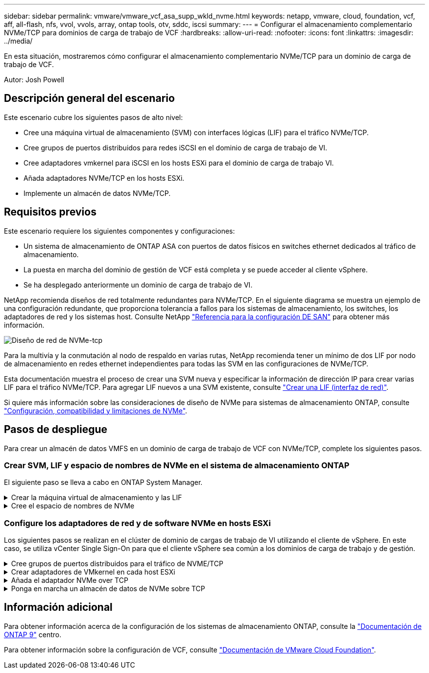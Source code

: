---
sidebar: sidebar 
permalink: vmware/vmware_vcf_asa_supp_wkld_nvme.html 
keywords: netapp, vmware, cloud, foundation, vcf, aff, all-flash, nfs, vvol, vvols, array, ontap tools, otv, sddc, iscsi 
summary:  
---
= Configurar el almacenamiento complementario NVMe/TCP para dominios de carga de trabajo de VCF
:hardbreaks:
:allow-uri-read: 
:nofooter: 
:icons: font
:linkattrs: 
:imagesdir: ../media/


[role="lead"]
En esta situación, mostraremos cómo configurar el almacenamiento complementario NVMe/TCP para un dominio de carga de trabajo de VCF.

Autor: Josh Powell



== Descripción general del escenario

Este escenario cubre los siguientes pasos de alto nivel:

* Cree una máquina virtual de almacenamiento (SVM) con interfaces lógicas (LIF) para el tráfico NVMe/TCP.
* Cree grupos de puertos distribuidos para redes iSCSI en el dominio de carga de trabajo de VI.
* Cree adaptadores vmkernel para iSCSI en los hosts ESXi para el dominio de carga de trabajo VI.
* Añada adaptadores NVMe/TCP en los hosts ESXi.
* Implemente un almacén de datos NVMe/TCP.




== Requisitos previos

Este escenario requiere los siguientes componentes y configuraciones:

* Un sistema de almacenamiento de ONTAP ASA con puertos de datos físicos en switches ethernet dedicados al tráfico de almacenamiento.
* La puesta en marcha del dominio de gestión de VCF está completa y se puede acceder al cliente vSphere.
* Se ha desplegado anteriormente un dominio de carga de trabajo de VI.


NetApp recomienda diseños de red totalmente redundantes para NVMe/TCP. En el siguiente diagrama se muestra un ejemplo de una configuración redundante, que proporciona tolerancia a fallos para los sistemas de almacenamiento, los switches, los adaptadores de red y los sistemas host. Consulte NetApp link:https://docs.netapp.com/us-en/ontap/san-config/index.html["Referencia para la configuración DE SAN"] para obtener más información.

image:vmware-vcf-asa-image74.png["Diseño de red de NVMe-tcp"]

Para la multivía y la conmutación al nodo de respaldo en varias rutas, NetApp recomienda tener un mínimo de dos LIF por nodo de almacenamiento en redes ethernet independientes para todas las SVM en las configuraciones de NVMe/TCP.

Esta documentación muestra el proceso de crear una SVM nueva y especificar la información de dirección IP para crear varias LIF para el tráfico NVMe/TCP. Para agregar LIF nuevos a una SVM existente, consulte link:https://docs.netapp.com/us-en/ontap/networking/create_a_lif.html["Crear una LIF (interfaz de red)"].

Si quiere más información sobre las consideraciones de diseño de NVMe para sistemas de almacenamiento ONTAP, consulte link:https://docs.netapp.com/us-en/ontap/nvme/support-limitations.html["Configuración, compatibilidad y limitaciones de NVMe"].



== Pasos de despliegue

Para crear un almacén de datos VMFS en un dominio de carga de trabajo de VCF con NVMe/TCP, complete los siguientes pasos.



=== Crear SVM, LIF y espacio de nombres de NVMe en el sistema de almacenamiento ONTAP

El siguiente paso se lleva a cabo en ONTAP System Manager.

.Crear la máquina virtual de almacenamiento y las LIF
[%collapsible]
====
Complete los siguientes pasos para crear una SVM junto con varias LIF para el tráfico NVMe/TCP.

. Desde el Administrador del sistema de ONTAP navegue hasta *VM de almacenamiento* en el menú de la izquierda y haga clic en *+ Agregar* para comenzar.
+
image:vmware-vcf-asa-image01.png["Haga clic en +Add para comenzar a crear SVM"]

+
{nbsp}

. En el asistente de *Add Storage VM*, proporcione un *Name* para la SVM, seleccione *IP Space* y, a continuación, en *Access Protocol*, haga clic en la pestaña *NVMe* y marque la casilla *Enable NVMe/TCP*.
+
image:vmware-vcf-asa-image75.png["Asistente Add storage VM: Habilite NVMe/TCP"]

+
{nbsp}

. En la sección *Interfaz de red*, rellena la *Dirección IP*, *Máscara de subred* y *Dominio de difusión y puerto* para la primera LIF. En el caso de las LIF posteriores, la casilla de verificación puede estar activada para utilizar una configuración común en todas las LIF restantes, o utilizar una configuración independiente.
+

NOTE: Para la multivía y la conmutación al nodo de respaldo en varias rutas, NetApp recomienda tener un mínimo de dos LIF por nodo de almacenamiento en redes Ethernet independientes para todas las SVM en las configuraciones de NVMe/TCP.

+
image:vmware-vcf-asa-image76.png["Rellene la información de red para las LIF"]

+
{nbsp}

. Elija si desea activar la cuenta de administración de Storage VM (para entornos multi-tenancy) y haga clic en *Guardar* para crear la SVM.
+
image:vmware-vcf-asa-image04.png["Habilite la cuenta de SVM y Finalizar"]



====
.Cree el espacio de nombres de NVMe
[%collapsible]
====
Los espacios de nombres de NVMe son análogos a las LUN para iSCSI o FC. Se debe crear el espacio de nombres de NVMe antes de que se pueda implementar un almacén de datos VMFS desde vSphere Client. Para crear el espacio de nombres NVMe, primero se debe obtener el nombre completo de NVMe (NQN) desde cada host ESXi del clúster. ONTAP utiliza el NQN para proporcionar control de acceso al espacio de nombres.

Complete los siguientes pasos para crear un espacio de nombres NVMe:

. Abra una sesión SSH con un host ESXi del clúster para obtener el NQN. Utilice el siguiente comando de la CLI:
+
[source, cli]
----
esxcli nvme info get
----
+
Debería aparecer una salida similar a la siguiente:

+
[source, cli]
----
Host NQN: nqn.2014-08.com.netapp.sddc:nvme:vcf-wkld-esx01
----
. Registre el NQN de cada host ESXi del clúster
. Desde el Administrador del sistema de ONTAP, navegue hasta *Espacios de nombres de NVMe* en el menú de la izquierda y haga clic en *+ Agregar* para comenzar.
+
image:vmware-vcf-asa-image93.png["Haga clic en +Add para crear un espacio de nombres NVMe"]

+
{nbsp}

. En la página *Add NVMe Namespace*, rellene un prefijo de nombre, el número de espacios de nombres que se van a crear, el tamaño del espacio de nombres y el sistema operativo host que accederá al espacio de nombres. En la sección *Host NQN* cree una lista separada por comas de los NQN previamente recopilados de los hosts ESXi que accederán a los espacios de nombres.


Haga clic en *Más opciones* para configurar elementos adicionales como la política de protección de instantáneas. Por último, haga clic en *Save* para crear el espacio de nombres NVMe.

+ image:vmware-vcf-asa-image93.png["Haga clic en +Add para crear un espacio de nombres NVMe"]

====


=== Configure los adaptadores de red y de software NVMe en hosts ESXi

Los siguientes pasos se realizan en el clúster de dominio de cargas de trabajo de VI utilizando el cliente de vSphere. En este caso, se utiliza vCenter Single Sign-On para que el cliente vSphere sea común a los dominios de carga de trabajo y de gestión.

.Cree grupos de puertos distribuidos para el tráfico de NVME/TCP
[%collapsible]
====
Complete lo siguiente para crear un nuevo grupo de puertos distribuidos para cada red NVMe/TCP:

. En el cliente vSphere , desplácese hasta *Inventory > Networking* para el dominio de la carga de trabajo. Navegue hasta el conmutador distribuido existente y elija la acción para crear *Nuevo grupo de puertos distribuidos...*.
+
image:vmware-vcf-asa-image22.png["Seleccione para crear un nuevo grupo de puertos"]

+
{nbsp}

. En el asistente de *New Distributed Port Group*, introduzca un nombre para el nuevo grupo de puertos y haga clic en *Next* para continuar.
. En la página *Configure settings*, complete todos los ajustes. Si se utilizan VLAN, asegúrese de proporcionar el identificador de VLAN correcto. Haga clic en *Siguiente* para continuar.
+
image:vmware-vcf-asa-image23.png["Rellene el ID de VLAN"]

+
{nbsp}

. En la página *Listo para completar*, revise los cambios y haga clic en *Finalizar* para crear el nuevo grupo de puertos distribuidos.
. Repita este proceso para crear un grupo de puertos distribuidos para la segunda red NVMe/TCP que se esté utilizando y asegúrese de que ha introducido el *VLAN ID* correcto.
. Una vez que ambos grupos de puertos han sido creados, navegue al primer grupo de puertos y seleccione la acción para *Editar configuración...*.
+
image:vmware-vcf-asa-image77.png["DPG - editar configuración"]

+
{nbsp}

. En la página *Distributed Port Group - Edit Settings*, navega a *Teaming and failover* en el menú de la izquierda y haz clic en *uplink2* para moverlo hacia abajo a *Uplinks sin usar*.
+
image:vmware-vcf-asa-image78.png["mueva uplink2 a unused"]

. Repita este paso para el segundo grupo de puertos NVMe/TCP. Sin embargo, esta vez mueva *uplink1* hacia abajo a *Uplinks sin usar*.
+
image:vmware-vcf-asa-image79.png["mueva el enlace ascendente 1 a no utilizado"]



====
.Crear adaptadores de VMkernel en cada host ESXi
[%collapsible]
====
Repita este proceso en cada host ESXi del dominio de la carga de trabajo.

. En el cliente de vSphere, desplácese hasta uno de los hosts ESXi en el inventario de dominio de la carga de trabajo. En la pestaña *Configure*, seleccione *VMkernel adapter* y haga clic en *Add Networking...* para comenzar.
+
image:vmware-vcf-asa-image30.png["Inicie el asistente para agregar redes"]

+
{nbsp}

. En la ventana *Seleccionar tipo de conexión*, elija *Adaptador de red VMkernel* y haga clic en *Siguiente* para continuar.
+
image:vmware-vcf-asa-image08.png["Seleccione VMkernel Network Adapter"]

+
{nbsp}

. En la página *Seleccionar dispositivo de destino*, elija uno de los grupos de puertos distribuidos para iSCSI que se crearon anteriormente.
+
image:vmware-vcf-asa-image95.png["Seleccione el grupo de puertos de destino"]

+
{nbsp}

. En la página *Propiedades del puerto* haga clic en la casilla *NVMe sobre TCP* y haga clic en *Siguiente* para continuar.
+
image:vmware-vcf-asa-image96.png["Propiedades del puerto VMkernel"]

+
{nbsp}

. En la página *IPv4 settings*, rellena la *IP address*, *Subnet mask* y proporciona una nueva dirección IP de Gateway (solo si es necesario). Haga clic en *Siguiente* para continuar.
+
image:vmware-vcf-asa-image97.png["Configuración de VMkernel IPv4"]

+
{nbsp}

. Revise sus selecciones en la página *Listo para completar* y haga clic en *Finalizar* para crear el adaptador VMkernel.
+
image:vmware-vcf-asa-image98.png["Revise las selecciones de VMkernel"]

+
{nbsp}

. Repita este proceso para crear un adaptador de VMkernel para la segunda red iSCSI.


====
.Añada el adaptador NVMe over TCP
[%collapsible]
====
Cada host ESXi en el clúster de dominio de carga de trabajo debe tener un adaptador de software NVMe over TCP instalado para cada red NVMe/TCP establecida dedicada al tráfico de almacenamiento.

Para instalar los adaptadores NVMe over TCP y detectar las controladoras NVMe, complete los pasos siguientes:

. En el cliente de vSphere, desplácese hasta uno de los hosts ESXi del clúster de dominio de la carga de trabajo. En la pestaña *Configurar*, haga clic en *Adaptadores de almacenamiento* en el menú y, a continuación, en el menú desplegable *Agregar adaptador de software*, seleccione *Agregar adaptador NVMe sobre TCP*.
+
image:vmware-vcf-asa-image99.png["Añada el adaptador NVMe over TCP"]

+
{nbsp}

. En la ventana *Add Software NVMe over TCP adapter*, accede al menú desplegable *Physical Network Adapter* y selecciona el adaptador de red físico correcto en el que habilitar el adaptador NVMe.
+
image:vmware-vcf-asa-image100.png["Seleccione el adaptador físico"]

+
{nbsp}

. Repita este proceso para la segunda red asignada al tráfico NVMe over TCP, asignando el adaptador físico correcto.
. Seleccione uno de los adaptadores NVMe over TCP recién instalados y, en la pestaña *Controladores*, seleccione *Agregar controlador*.
+
image:vmware-vcf-asa-image101.png["Agregar controlador"]

+
{nbsp}

. En la ventana *Agregar controlador*, seleccione la pestaña *Automáticamente* y complete los siguientes pasos.
+
** Rellene direcciones IP para una de las interfaces lógicas de SVM en la misma red que el adaptador físico asignado a este adaptador de NVMe over TCP.
** Haga clic en el botón *Discover Controllers*.
** En la lista de controladoras detectadas, haga clic en la casilla de comprobación de las dos controladoras con direcciones de red alineadas con este adaptador NVMe over TCP.
** Haga clic en el botón *OK* para agregar los controladores seleccionados.
+
image:vmware-vcf-asa-image102.png["Detectar y añadir controladoras"]

+
{nbsp}



. Después de unos segundos, es recomendable que aparezca el espacio de nombres de NVMe en la pestaña Devices.
+
image:vmware-vcf-asa-image103.png["Espacio de nombres NVMe que aparece en dispositivos"]

+
{nbsp}

. Repita este procedimiento para crear un adaptador NVMe over TCP para la segunda red establecida para el tráfico NVMe/TCP.


====
.Ponga en marcha un almacén de datos de NVMe sobre TCP
[%collapsible]
====
Para crear un almacén de datos VMFS en el espacio de nombres de NVMe, complete los siguientes pasos:

. En el cliente de vSphere, desplácese hasta uno de los hosts ESXi del clúster de dominio de la carga de trabajo. En el menú *Acciones*, selecciona *Almacenamiento > Nuevo Datastore...*.
+
image:vmware-vcf-asa-image104.png["Añada el adaptador NVMe over TCP"]

+
{nbsp}

. En el asistente *New Datastore*, seleccione *VMFS* como tipo. Haga clic en *Siguiente* para continuar.
. En la página *Nombre y selección de dispositivos*, proporcione un nombre para el almacén de datos y seleccione el espacio de nombres NVMe de la lista de dispositivos disponibles.
+
image:vmware-vcf-asa-image105.png["Selección de nombre y dispositivo"]

+
{nbsp}

. En la página *VMFS version* seleccione la versión de VMFS para el almacén de datos.
. En la página *Configuración de partición*, realice los cambios deseados en el esquema de partición predeterminado. Haga clic en *Siguiente* para continuar.
+
image:vmware-vcf-asa-image106.png["Configuración de partición de NVMe"]

+
{nbsp}

. En la página *Listo para completar*, revise el resumen y haga clic en *Finalizar* para crear el almacén de datos.
. Navegue hasta el nuevo almacén de datos en el inventario y haga clic en la pestaña *hosts*. Si se configuró correctamente, todos los hosts ESXi del clúster deben aparecer en la lista y tener acceso al nuevo almacén de datos.
+
image:vmware-vcf-asa-image107.png["Hosts conectados al almacén de datos"]

+
{nbsp}



====


== Información adicional

Para obtener información acerca de la configuración de los sistemas de almacenamiento ONTAP, consulte la link:https://docs.netapp.com/us-en/ontap["Documentación de ONTAP 9"] centro.

Para obtener información sobre la configuración de VCF, consulte link:https://docs.vmware.com/en/VMware-Cloud-Foundation/index.html["Documentación de VMware Cloud Foundation"].
